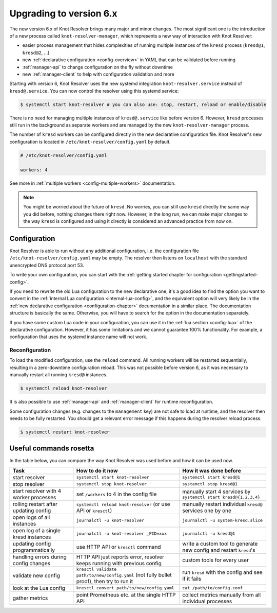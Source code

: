.. SPDX-License-Identifier: GPL-3.0-or-later

.. _upgrading-to-6:

************************
Upgrading to version 6.x
************************

The new version 6.x of Knot Resolver brings many major and minor changes.
The most significant one is the introduction of a new process called ``knot-resolver-manager``, which represents a new way of interaction with Knot Resolver:

* easier process management that hides complexities of running multiple instances of the ``kresd`` process (``kresd@1``, ``kresd@2``, ...)
* new :ref:`declarative configuration <config-overview>` in YAML that can be validated before running
* :ref:`manager-api` to change configuration on the fly without downtime
* new :ref:`manager-client` to help with configuration validation and more

Starting with version 6, Knot Resolver uses the new systemd integration ``knot-resolver.service`` instead of ``kresd@.service``.
You can now control the resolver using this systemd service:

.. code-block:: bash

      $ systemctl start knot-resolver # you can also use: stop, restart, reload or enable/disable

There is no need for managing multiple instances of ``kresd@.service`` like before version 6.
However, ``kresd`` processes still run in the background as separate workers and are managed by the new ``knot-resolver-manager`` process.

The number of ``kresd`` workers can be configured directly in the new declarative configuration file.
Knot Resolver's new configuration is located in ``/etc/knot-resolver/config.yaml`` by default.

.. code-block:: yaml

   # /etc/knot-resolver/config.yaml

   workers: 4

See more in :ref:`multiple workers <config-multiple-workers>` documentation.

.. note::

   You might be worried about the future of ``kresd``.
   No worries, you can still use ``kresd`` directly the same way you did before, nothing changes there right now.
   However, in the long run, we can make major changes to the way ``kresd`` is configured and using it directly is considered an advanced practice from now on.

Configuration
=============

Knot Resolver is able to run without any additional configuration, i.e. the configuration file ``/etc/knot-resolver/config.yaml`` may be empty.
The resolver then listens on ``localhost`` with the standard unencrypted DNS protocol port 53.

To write your own configuration, you can start with the :ref:`getting started chapter for configuration <gettingstarted-config>`.

If you need to rewrite the old Lua configuration to the new declarative one,
it's a good idea to find the option you want to convert in the :ref:`internal Lua configuration <internal-lua-config>`,
and the equivalent option will very likely be in the :ref:`new declarative configuration <configuration-chapter>` documentation in a similar place.
The documentation structure is basically the same.
Otherwise, you will have to search for the option in the documentation separately.

If you have some custom Lua code in your configuration, you can use it in the :ref:`lua section <config-lua>` of the declarative configuration.
However, it has some limitations and we cannot guarantee 100% functionality.
For example, a configuration that uses the systemd instance name will not work.

Reconfiguration
---------------

To load the modified configuration, use the ``reload`` command.
All running workers will be restarted sequentially, resulting in a zero-downtime configuration reload.
This was not possible before version 6, as it was necessary to manually restart all running ``kresd@`` instances.

.. code-block:: bash

   $ systemctl reload knot-resolver

It is also possible to use :ref:`manager-api` and :ref:`manager-client` for runtime reconfiguration.

Some configuration changes (e.g. changes to the ``management`` key) are not safe to load at runtime, and the resolver then needs to be fully restarted.
You should get a relevant error message if this happens during the resolver reload process.

.. code-block:: bash

   $ systemctl restart knot-resolver

Useful commands rosetta
=======================

In the table below, you can compare the way Knot Resolver was used before and how it can be used now.

==========================================  ===========================================================================================  ==================================================================
Task                                        How to do it now                                                                             How it was done before
==========================================  ===========================================================================================  ==================================================================
start resolver                              ``systemctl start knot-resolver``                                                            ``systemctl start kresd@1``
stop resolver                               ``systemctl stop knot-resolver``                                                             ``systemctl stop kresd@1``
start resolver with 4 worker processes      set ``/workers`` to 4 in the config file                                                     manually start 4 services by ``systemctl start kresd@{1,2,3,4}``
rolling restart after updating config       ``systemctl reload knot-resolver`` (or use API or ``kresctl``)                               manually restart individual ``kresd@`` services one by one
open logs of all instances                  ``journalctl -u knot-resolver``                                                              ``journalctl -u system-kresd.slice``
open log of a single kresd instances        ``journalctl -u knot-resolver _PID=xxx``                                                     ``journalctl -u kresd@1``
updating config programmatically            use HTTP API or ``kresctl`` command                                                          write a custom tool to generate new config and restart ``kresd``'s
handling errors during config changes       HTTP API just reports error, resolver keeps running with previous config                     custom tools for every user
validate new config                         ``kresctl validate path/to/new/config.yaml`` (not fully bullet proof), then try to run it     run ``kresd`` with the config and see if it fails
look at the Lua config                      ``kresctl convert path/to/new/config.yaml``                                                   ``cat /path/to/config.conf``
gather metrics                              point Prometheus etc. at the single HTTP API                                                 collect metrics manually from all individual processes
==========================================  ===========================================================================================  ==================================================================

